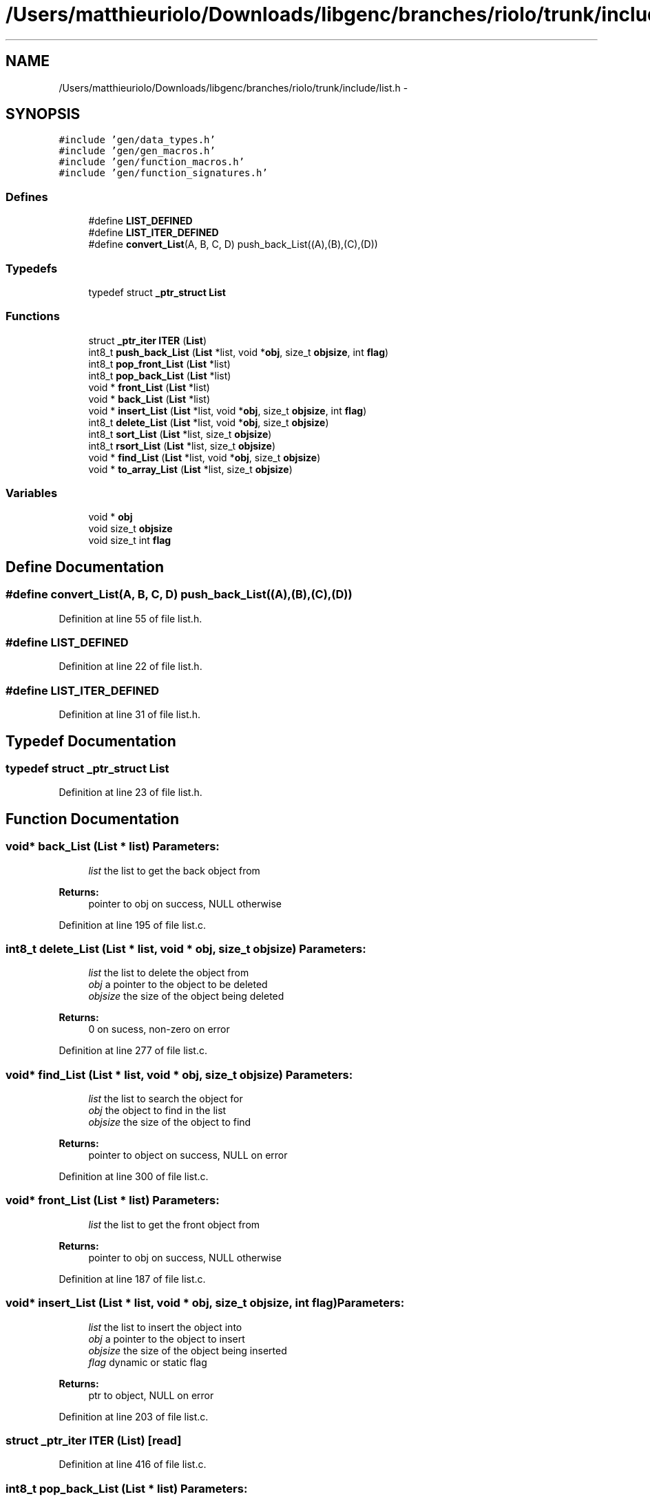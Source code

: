 .TH "/Users/matthieuriolo/Downloads/libgenc/branches/riolo/trunk/include/list.h" 3 "Wed Jan 11 2012" ""c generic library"" \" -*- nroff -*-
.ad l
.nh
.SH NAME
/Users/matthieuriolo/Downloads/libgenc/branches/riolo/trunk/include/list.h \- 
.SH SYNOPSIS
.br
.PP
\fC#include 'gen/data_types.h'\fP
.br
\fC#include 'gen/gen_macros.h'\fP
.br
\fC#include 'gen/function_macros.h'\fP
.br
\fC#include 'gen/function_signatures.h'\fP
.br

.SS "Defines"

.in +1c
.ti -1c
.RI "#define \fBLIST_DEFINED\fP"
.br
.ti -1c
.RI "#define \fBLIST_ITER_DEFINED\fP"
.br
.ti -1c
.RI "#define \fBconvert_List\fP(A, B, C, D)   push_back_List((A),(B),(C),(D))"
.br
.in -1c
.SS "Typedefs"

.in +1c
.ti -1c
.RI "typedef struct \fB_ptr_struct\fP \fBList\fP"
.br
.in -1c
.SS "Functions"

.in +1c
.ti -1c
.RI "struct \fB_ptr_iter\fP \fBITER\fP (\fBList\fP)"
.br
.ti -1c
.RI "int8_t \fBpush_back_List\fP (\fBList\fP *list, void *\fBobj\fP, size_t \fBobjsize\fP, int \fBflag\fP)"
.br
.ti -1c
.RI "int8_t \fBpop_front_List\fP (\fBList\fP *list)"
.br
.ti -1c
.RI "int8_t \fBpop_back_List\fP (\fBList\fP *list)"
.br
.ti -1c
.RI "void * \fBfront_List\fP (\fBList\fP *list)"
.br
.ti -1c
.RI "void * \fBback_List\fP (\fBList\fP *list)"
.br
.ti -1c
.RI "void * \fBinsert_List\fP (\fBList\fP *list, void *\fBobj\fP, size_t \fBobjsize\fP, int \fBflag\fP)"
.br
.ti -1c
.RI "int8_t \fBdelete_List\fP (\fBList\fP *list, void *\fBobj\fP, size_t \fBobjsize\fP)"
.br
.ti -1c
.RI "int8_t \fBsort_List\fP (\fBList\fP *list, size_t \fBobjsize\fP)"
.br
.ti -1c
.RI "int8_t \fBrsort_List\fP (\fBList\fP *list, size_t \fBobjsize\fP)"
.br
.ti -1c
.RI "void * \fBfind_List\fP (\fBList\fP *list, void *\fBobj\fP, size_t \fBobjsize\fP)"
.br
.ti -1c
.RI "void * \fBto_array_List\fP (\fBList\fP *list, size_t \fBobjsize\fP)"
.br
.in -1c
.SS "Variables"

.in +1c
.ti -1c
.RI "void * \fBobj\fP"
.br
.ti -1c
.RI "void size_t \fBobjsize\fP"
.br
.ti -1c
.RI "void size_t int \fBflag\fP"
.br
.in -1c
.SH "Define Documentation"
.PP 
.SS "#define convert_List(A, B, C, D)   push_back_List((A),(B),(C),(D))"
.PP
Definition at line 55 of file list.h.
.SS "#define LIST_DEFINED"
.PP
Definition at line 22 of file list.h.
.SS "#define LIST_ITER_DEFINED"
.PP
Definition at line 31 of file list.h.
.SH "Typedef Documentation"
.PP 
.SS "typedef struct \fB_ptr_struct\fP \fBList\fP"
.PP
Definition at line 23 of file list.h.
.SH "Function Documentation"
.PP 
.SS "void* back_List (\fBList\fP * list)"\fBParameters:\fP
.RS 4
\fIlist\fP the list to get the back object from 
.RE
.PP
\fBReturns:\fP
.RS 4
pointer to obj on success, NULL otherwise 
.RE
.PP

.PP
Definition at line 195 of file list.c.
.SS "int8_t delete_List (\fBList\fP * list, void * obj, size_t objsize)"\fBParameters:\fP
.RS 4
\fIlist\fP the list to delete the object from 
.br
\fIobj\fP a pointer to the object to be deleted 
.br
\fIobjsize\fP the size of the object being deleted 
.RE
.PP
\fBReturns:\fP
.RS 4
0 on sucess, non-zero on error 
.RE
.PP

.PP
Definition at line 277 of file list.c.
.SS "void* find_List (\fBList\fP * list, void * obj, size_t objsize)"\fBParameters:\fP
.RS 4
\fIlist\fP the list to search the object for 
.br
\fIobj\fP the object to find in the list 
.br
\fIobjsize\fP the size of the object to find 
.RE
.PP
\fBReturns:\fP
.RS 4
pointer to object on success, NULL on error 
.RE
.PP

.PP
Definition at line 300 of file list.c.
.SS "void* front_List (\fBList\fP * list)"\fBParameters:\fP
.RS 4
\fIlist\fP the list to get the front object from 
.RE
.PP
\fBReturns:\fP
.RS 4
pointer to obj on success, NULL otherwise 
.RE
.PP

.PP
Definition at line 187 of file list.c.
.SS "void* insert_List (\fBList\fP * list, void * obj, size_t objsize, int flag)"\fBParameters:\fP
.RS 4
\fIlist\fP the list to insert the object into 
.br
\fIobj\fP a pointer to the object to insert 
.br
\fIobjsize\fP the size of the object being inserted 
.br
\fIflag\fP dynamic or static flag 
.RE
.PP
\fBReturns:\fP
.RS 4
ptr to object, NULL on error 
.RE
.PP

.PP
Definition at line 203 of file list.c.
.SS "struct \fB_ptr_iter\fP ITER (\fBList\fP)\fC [read]\fP"
.PP
Definition at line 416 of file list.c.
.SS "int8_t pop_back_List (\fBList\fP * list)"\fBParameters:\fP
.RS 4
\fIlist\fP the list to pop the back object off of 
.RE
.PP
\fBReturns:\fP
.RS 4
0 on success, non-zero on failure 
.RE
.PP

.PP
Definition at line 169 of file list.c.
.SS "int8_t pop_front_List (\fBList\fP * list)"\fBParameters:\fP
.RS 4
\fIlist\fP the list to pop the front object off of 
.RE
.PP
\fBReturns:\fP
.RS 4
0 on success, non-zero on failure 
.RE
.PP

.PP
Definition at line 151 of file list.c.
.SS "int8_t push_back_List (\fBList\fP * list, void * obj, size_t objsize, int flag)"\fBParameters:\fP
.RS 4
\fIlist\fP the list to push the object onto 
.br
\fIobj\fP the object to push to the back of the list 
.br
\fIobjsize\fP the size of the object 
.br
\fIflag\fP dynamic or static flag 
.RE
.PP
\fBReturns:\fP
.RS 4
0 on success, non-zero on failure 
.RE
.PP

.PP
Definition at line 127 of file list.c.
.SS "int8_t rsort_List (\fBList\fP * list, size_t objsize)"
.SS "int8_t sort_List (\fBList\fP * list, size_t objsize)"\fBParameters:\fP
.RS 4
\fIlist\fP the list to sort the objects in 
.br
\fIobjsize\fP the size of the objects being sorted 
.RE
.PP
\fBReturns:\fP
.RS 4
0 on success, non-zero on error 
.RE
.PP

.PP
Definition at line 318 of file list.c.
.SS "void* to_array_List (\fBList\fP * list, size_t objsize)"\fBParameters:\fP
.RS 4
\fIlist\fP the list to turn into an array 
.br
\fIobjsize\fP the size of the objects in the list 
.RE
.PP
\fBReturns:\fP
.RS 4
pointer to array or null on error 
.RE
.PP

.PP
Definition at line 400 of file list.c.
.SH "Variable Documentation"
.PP 
.SS "void size_t int \fBflag\fP"
.PP
Definition at line 44 of file list.h.
.SS "void* \fBobj\fP"
.PP
Definition at line 44 of file list.h.
.SS "void size_t \fBobjsize\fP"
.PP
Definition at line 44 of file list.h.
.SH "Author"
.PP 
Generated automatically by Doxygen for 'c generic library' from the source code.
